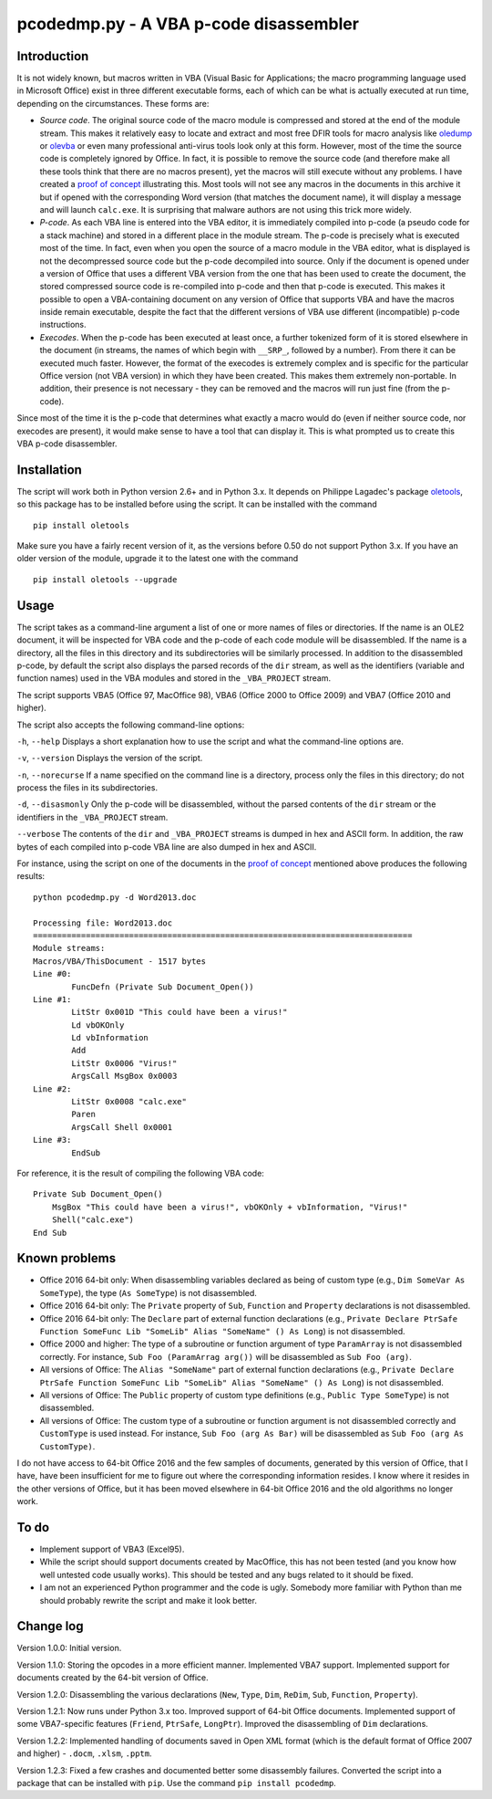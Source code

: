 pcodedmp.py - A VBA p-code disassembler
=======================================

Introduction
------------

It is not widely known, but macros written in VBA (Visual Basic for
Applications; the macro programming language used in Microsoft Office)
exist in three different executable forms, each of which can be what is
actually executed at run time, depending on the circumstances. These
forms are:

-  *Source code*. The original source code of the macro module is
   compressed and stored at the end of the module stream. This makes it
   relatively easy to locate and extract and most free DFIR tools for
   macro analysis like
   `oledump <https://blog.didierstevens.com/programs/oledump-py/>`__ or
   `olevba <http://www.decalage.info/python/olevba>`__ or even many
   professional anti-virus tools look only at this form. However, most
   of the time the source code is completely ignored by Office. In fact,
   it is possible to remove the source code (and therefore make all
   these tools think that there are no macros present), yet the macros
   will still execute without any problems. I have created a `proof of
   concept <http://bontchev.my.contact.bg/poc2.zip>`__ illustrating
   this. Most tools will not see any macros in the documents in this
   archive it but if opened with the corresponding Word version (that
   matches the document name), it will display a message and will launch
   ``calc.exe``. It is surprising that malware authors are not using
   this trick more widely.

-  *P-code*. As each VBA line is entered into the VBA editor, it is
   immediately compiled into p-code (a pseudo code for a stack machine)
   and stored in a different place in the module stream. The p-code is
   precisely what is executed most of the time. In fact, even when you
   open the source of a macro module in the VBA editor, what is
   displayed is not the decompressed source code but the p-code
   decompiled into source. Only if the document is opened under a
   version of Office that uses a different VBA version from the one that
   has been used to create the document, the stored compressed source
   code is re-compiled into p-code and then that p-code is executed.
   This makes it possible to open a VBA-containing document on any
   version of Office that supports VBA and have the macros inside remain
   executable, despite the fact that the different versions of VBA use
   different (incompatible) p-code instructions.

-  *Execodes*. When the p-code has been executed at least once, a
   further tokenized form of it is stored elsewhere in the document (in
   streams, the names of which begin with ``__SRP_``, followed by a
   number). From there it can be executed much faster. However, the
   format of the execodes is extremely complex and is specific for the
   particular Office version (not VBA version) in which they have been
   created. This makes them extremely non-portable. In addition, their
   presence is not necessary - they can be removed and the macros will
   run just fine (from the p-code).

Since most of the time it is the p-code that determines what exactly a
macro would do (even if neither source code, nor execodes are present),
it would make sense to have a tool that can display it. This is what
prompted us to create this VBA p-code disassembler.

Installation
------------

The script will work both in Python version 2.6+ and in Python 3.x. It
depends on Philippe Lagadec's package
`oletools <https://github.com/decalage2/oletools>`__, so this package
has to be installed before using the script. It can be installed with
the command

::

    pip install oletools

Make sure you have a fairly recent version of it, as the versions before
0.50 do not support Python 3.x. If you have an older version of the
module, upgrade it to the latest one with the command

::

    pip install oletools --upgrade

Usage
-----

The script takes as a command-line argument a list of one or more names
of files or directories. If the name is an OLE2 document, it will be
inspected for VBA code and the p-code of each code module will be
disassembled. If the name is a directory, all the files in this
directory and its subdirectories will be similarly processed. In
addition to the disassembled p-code, by default the script also displays
the parsed records of the ``dir`` stream, as well as the identifiers
(variable and function names) used in the VBA modules and stored in the
``_VBA_PROJECT`` stream.

The script supports VBA5 (Office 97, MacOffice 98), VBA6 (Office 2000 to
Office 2009) and VBA7 (Office 2010 and higher).

The script also accepts the following command-line options:

``-h``, ``--help`` Displays a short explanation how to use the script
and what the command-line options are.

``-v``, ``--version`` Displays the version of the script.

``-n``, ``--norecurse`` If a name specified on the command line is a
directory, process only the files in this directory; do not process the
files in its subdirectories.

``-d``, ``--disasmonly`` Only the p-code will be disassembled, without
the parsed contents of the ``dir`` stream or the identifiers in the
``_VBA_PROJECT`` stream.

``--verbose`` The contents of the ``dir`` and ``_VBA_PROJECT`` streams
is dumped in hex and ASCII form. In addition, the raw bytes of each
compiled into p-code VBA line are also dumped in hex and ASCII.

For instance, using the script on one of the documents in the `proof of
concept <http://bontchev.my.contact.bg/poc2.zip>`__ mentioned above
produces the following results:

::

    python pcodedmp.py -d Word2013.doc

    Processing file: Word2013.doc
    ===============================================================================
    Module streams:
    Macros/VBA/ThisDocument - 1517 bytes
    Line #0:
            FuncDefn (Private Sub Document_Open())
    Line #1:
            LitStr 0x001D "This could have been a virus!"
            Ld vbOKOnly
            Ld vbInformation
            Add
            LitStr 0x0006 "Virus!"
            ArgsCall MsgBox 0x0003
    Line #2:
            LitStr 0x0008 "calc.exe"
            Paren
            ArgsCall Shell 0x0001
    Line #3:
            EndSub

For reference, it is the result of compiling the following VBA code:

::

    Private Sub Document_Open()
        MsgBox "This could have been a virus!", vbOKOnly + vbInformation, "Virus!"
        Shell("calc.exe")
    End Sub

Known problems
--------------

-  Office 2016 64-bit only: When disassembling variables declared as
   being of custom type (e.g., ``Dim SomeVar As SomeType``), the type
   (``As SomeType``) is not disassembled.

-  Office 2016 64-bit only: The ``Private`` property of ``Sub``,
   ``Function`` and ``Property`` declarations is not disassembled.

-  Office 2016 64-bit only: The ``Declare`` part of external function
   declarations (e.g.,
   ``Private Declare PtrSafe Function SomeFunc Lib "SomeLib" Alias "SomeName" () As Long``)
   is not disassembled.

-  Office 2000 and higher: The type of a subroutine or function argument
   of type ``ParamArray`` is not disassembled correctly. For instance,
   ``Sub Foo (ParamArrag arg())`` will be disassembled as
   ``Sub Foo (arg)``.

-  All versions of Office: The ``Alias "SomeName"`` part of external
   function declarations (e.g.,
   ``Private Declare PtrSafe Function SomeFunc Lib "SomeLib" Alias "SomeName" () As Long``)
   is not disassembled.

-  All versions of Office: The ``Public`` property of custom type
   definitions (e.g., ``Public Type SomeType``) is not disassembled.

-  All versions of Office: The custom type of a subroutine or function
   argument is not disassembled correctly and ``CustomType`` is used
   instead. For instance, ``Sub Foo (arg As Bar)`` will be disassembled
   as ``Sub Foo (arg As CustomType)``.

I do not have access to 64-bit Office 2016 and the few samples of
documents, generated by this version of Office, that I have, have been
insufficient for me to figure out where the corresponding information
resides. I know where it resides in the other versions of Office, but it
has been moved elsewhere in 64-bit Office 2016 and the old algorithms no
longer work.

To do
-----

-  Implement support of VBA3 (Excel95).

-  While the script should support documents created by MacOffice, this
   has not been tested (and you know how well untested code usually
   works). This should be tested and any bugs related to it should be
   fixed.

-  I am not an experienced Python programmer and the code is ugly.
   Somebody more familiar with Python than me should probably rewrite
   the script and make it look better.

Change log
----------

Version 1.0.0: Initial version.

Version 1.1.0: Storing the opcodes in a more efficient manner.
Implemented VBA7 support. Implemented support for documents created by
the 64-bit version of Office.

Version 1.2.0: Disassembling the various declarations (``New``,
``Type``, ``Dim``, ``ReDim``, ``Sub``, ``Function``, ``Property``).

Version 1.2.1: Now runs under Python 3.x too. Improved support of 64-bit
Office documents. Implemented support of some VBA7-specific features
(``Friend``, ``PtrSafe``, ``LongPtr``). Improved the disassembling of
``Dim`` declarations.

Version 1.2.2: Implemented handling of documents saved in Open XML
format (which is the default format of Office 2007 and higher) -
``.docm``, ``.xlsm``, ``.pptm``.

Version 1.2.3: Fixed a few crashes and documented better some
disassembly failures. Converted the script into a package that can be
installed with ``pip``. Use the command ``pip install pcodedmp``.



